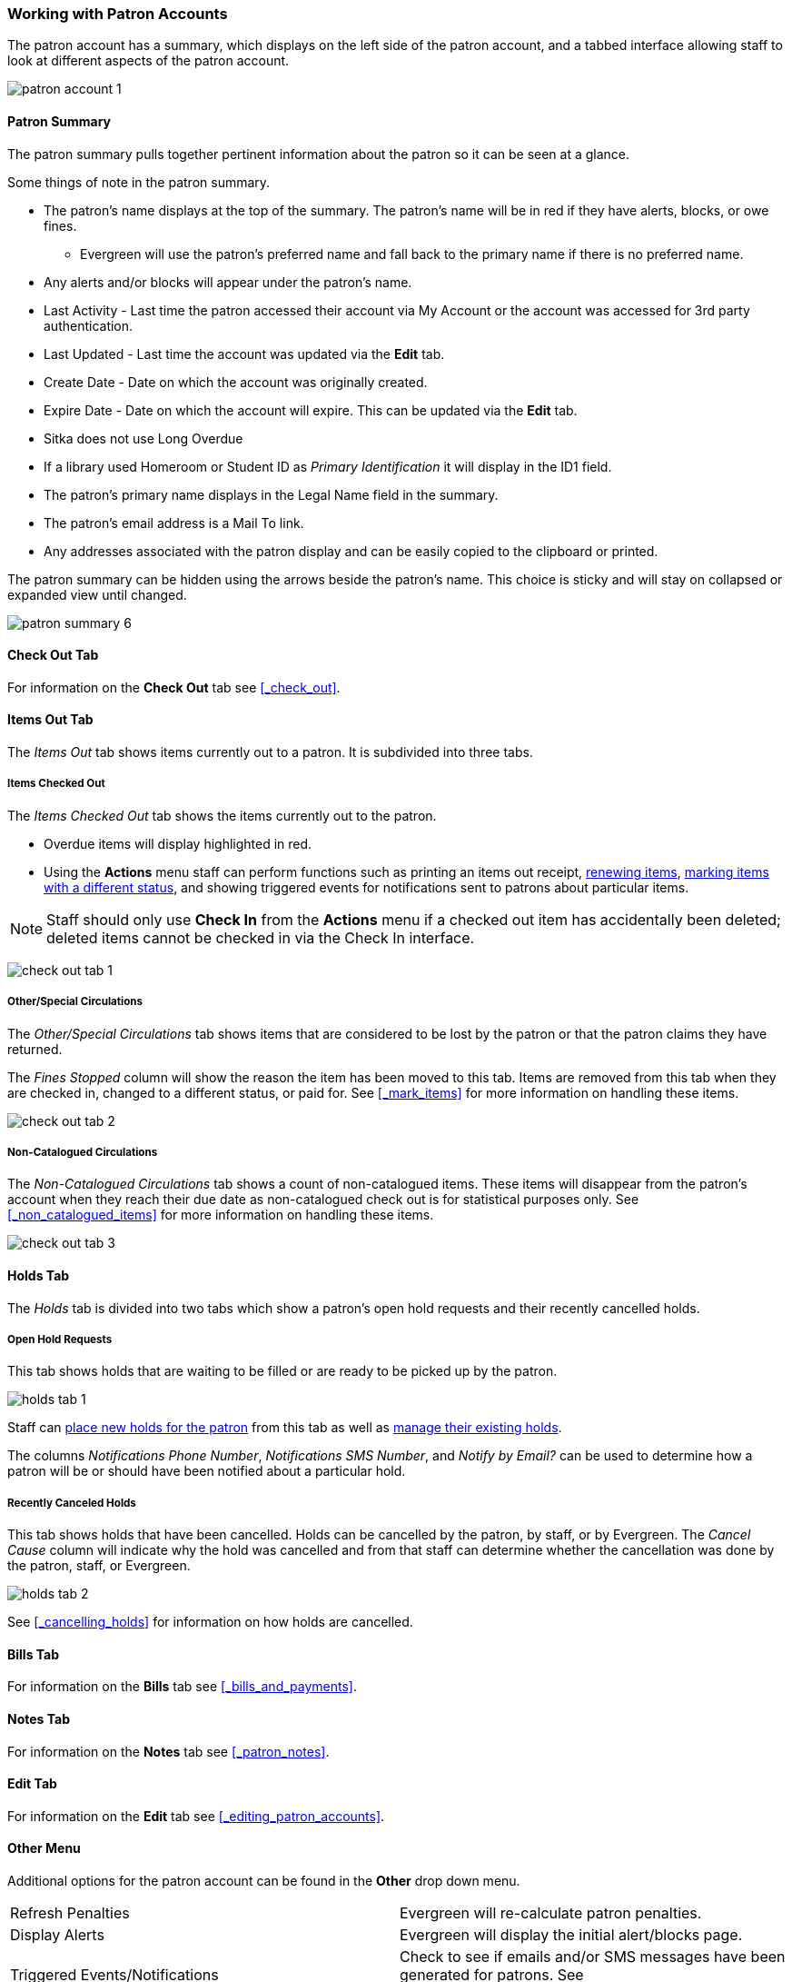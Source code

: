 Working with Patron Accounts
~~~~~~~~~~~~~~~~~~~~~~~~~~~~

The patron account has a summary, which displays on the left side of the patron account, and a tabbed interface
allowing staff to look at different aspects of the patron account.

image:images/circ/patron-account-1.png[]


Patron Summary
^^^^^^^^^^^^^^

The patron summary pulls together pertinent information about the patron so it can be seen at a glance.

Some things of note in the patron summary.

* The patron's name displays at the top of the summary. The patron's name will be in red if they have
alerts, blocks, or owe fines.
** Evergreen will use the patron's preferred name and
fall back to the primary name if there is no preferred name.
* Any alerts and/or blocks will appear under the patron's name.
* Last Activity - Last time the patron accessed their account via My Account or the 
account was accessed for 3rd party authentication.
* Last Updated - Last time the account was updated via the *Edit* tab.
* Create Date - Date on which the account was originally created.
* Expire Date - Date on which the account will expire.  This can be updated via the *Edit* tab.
* Sitka does not use Long Overdue
* If a library used Homeroom or Student ID as _Primary Identification_ it will display in the ID1 field.
* The patron's primary name displays in the Legal Name field in the summary.
* The patron's email address is a Mail To link.
* Any addresses associated with the patron display and can be easily copied to the clipboard or printed.

The patron summary can be hidden using the arrows beside the patron's name.  This choice is sticky and
will stay on collapsed or expanded view until changed.

image:images/circ/patron-summary-6.png[]


Check Out Tab
^^^^^^^^^^^^^

For information on the *Check Out* tab see xref:_check_out[].

Items Out Tab
^^^^^^^^^^^^^

The _Items Out_ tab shows items currently out to a patron.  It is subdivided into three tabs.

Items Checked Out
+++++++++++++++++

The _Items Checked Out_ tab shows the items currently out to the patron.

* Overdue items will display highlighted in red.
* Using the *Actions* menu staff can perform functions such as printing an items out receipt,
xref:_renewing_items[renewing items], xref:_mark_items[marking items with a different status],
and showing triggered events for notifications sent to patrons about particular items.

[NOTE]
======
Staff should only use *Check In* from the *Actions* menu if a checked out item has accidentally been
deleted; deleted items cannot be checked in via the Check In interface.
======

image:images/circ/check-out-tab-1.png[]


Other/Special Circulations
++++++++++++++++++++++++++

The _Other/Special Circulations_ tab shows items that are considered to be lost by the patron or that the
patron claims they have returned.

The _Fines Stopped_ column will show the reason the item has been moved to this tab.  Items are removed
from this tab when they are checked in, changed to a different status, or paid for.  See
xref:_mark_items[] for more information on handling these items.

image:images/circ/check-out-tab-2.png[]


Non-Catalogued Circulations
+++++++++++++++++++++++++++

The _Non-Catalogued Circulations_ tab shows a count of non-catalogued items.  These items will disappear from
the patron's account when they reach their due date as non-catalogued check out is for statistical purposes
only.  See xref:_non_catalogued_items[] for more information on handling these items.

image:images/circ/check-out-tab-3.png[]


Holds Tab
^^^^^^^^^

The _Holds_ tab is divided into two tabs which show a patron's open hold requests and their recently
cancelled holds.

Open Hold Requests
++++++++++++++++++

This tab shows holds that are waiting to be filled or are ready to be picked up by the patron.

image:images/circ/holds-tab-1.png[]

Staff can xref:_placing_holds_in_patron_records[place new holds for the patron] from this tab as well
as xref:_managing_holds[manage their existing holds].

The columns _Notifications Phone Number_, _Notifications SMS Number_, and _Notify by Email?_ can be
used to determine how a patron will be or should have been notified about a particular hold.


Recently Canceled Holds
+++++++++++++++++++++++

This tab shows holds that have been cancelled.  Holds can be cancelled by the patron, by staff, or by
Evergreen.  The _Cancel Cause_ column will indicate why the hold was cancelled and from that staff can determine
whether the cancellation was done by the patron, staff, or Evergreen.

image:images/circ/holds-tab-2.png[]

See xref:_cancelling_holds[] for information on how holds are cancelled.


Bills Tab
^^^^^^^^^

For information on the *Bills* tab see xref:_bills_and_payments[].

Notes Tab
^^^^^^^^^

For information on the *Notes* tab see xref:_patron_notes[].

Edit Tab
^^^^^^^^

For information on the *Edit* tab see xref:_editing_patron_accounts[].

Other Menu
^^^^^^^^^^

Additional options for the patron account can be found in the *Other* drop down menu.

|===
|Refresh Penalties| Evergreen will re-calculate patron penalties.
|Display Alerts | Evergreen will display the initial alert/blocks page.
|Triggered Events/Notifications | Check to see if emails and/or SMS messages have been generated for patrons.
See xref:_checking_for_notifications[].
|Statistical Categories | View information about any patron statistical categories assigned to the patron.
For more information on statistical categories see xref:_statistical_category_editor[].
|Hold Groups | View any hold groups the patron is part of. For more information on hold groups
 see xref:_hold_groups[].
|Surveys | View the patron's responses to surveys. For more information on surveys
 see xref:_surveys[].
|Group Member Details | See any groups the patron is part of.  Sitka does not recommend using patron groups.
|User Permission Editor | View and update staff xref:_working_locations[working locations]
and xref:_granting_additional_permissions_to_staff_accounts[individual permissions].
|Test Password | Allows you to enter the password assigned to the account and confirm it works.
|Acquisitions Patron Requests | Not currently used by Sitka.
|Booking: Manage Reservations | This link opens the xref:_manage_reservations[Manage Reservations] interface
in the same tab with the patron's barcode pre-filled.
|Booking: Create Reservations | This link opens the xref:_create_booking_reservations[Create Reservation]
 interface in the same tab.
|Booking: Pick Up Reservations | This link opens the xref:_pick_up_reservations[Booking Pickup] interface
in the same tab with the patron's barcode pre-filled.
|Booking: Return Reservations | This link opens the xref:_return_reservations[Booking Return] interface
in the same tab with the patron's barcode pre-filled.
|Completely Purge Account | Not used by Sitka. See xref:delete-patron-card[] for information on deleting
patrons.
|===
